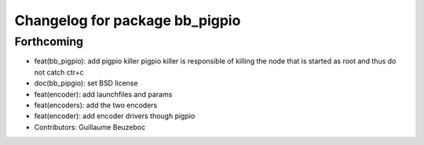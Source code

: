 ^^^^^^^^^^^^^^^^^^^^^^^^^^^^^^^
Changelog for package bb_pigpio
^^^^^^^^^^^^^^^^^^^^^^^^^^^^^^^

Forthcoming
-----------
* feat(bb_pigpio): add pigpio killer
  pigpio killer is responsible of killing
  the node that is started as root
  and thus do not catch ctr+c
* doc(bb_pipgio): set BSD license
* feat(encoder): add launchfiles and params
* feat(encoders): add the two encoders
* feat(encoder): add encoder drivers though pigpio
* Contributors: Guillaume Beuzeboc
